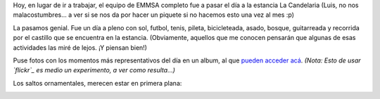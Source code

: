 .. title: La Candelaria
.. slug: la_candelaria
.. date: 2005-11-26 02:26:48 UTC-03:00
.. tags: General
.. category: 
.. link: 
.. description: 
.. type: text
.. author: cHagHi
.. from_wp: True

Hoy, en lugar de ir a trabajar, el equipo de EMMSA completo fue a pasar
el día a la estancia La Candelaria (Luis, no nos malacostumbres... a ver
si se nos da por hacer un piquete si no hacemos esto una vez al mes :p)

La pasamos genial. Fue un día a pleno con sol, futbol, tenis, pileta,
bicicleteada, asado, bosque, guitarreada y recorrida por el castillo que
se encuentra en la estancia. (Obviamente, aquellos que me conocen
pensarán que algunas de esas actividades las miré de lejos. ¡Y piensan
bien!)

Puse fotos con los momentos más representativos del día en un album, al
que `pueden acceder acá`_. *(Nota: Esto de usar `flickr`_ es medio un
experimento, a ver como resulta...)*

Los saltos ornamentales, merecen estar en primera plana:

|Zambullidas|

.. _pueden acceder acá: http://www.flickr.com/photos/chaghi/sets/1444991/
.. _flickr: http://www.flickr.com

.. |Zambullidas| image:: http://static.flickr.com/31/66979598_e6f867c6c8_o.jpg
   :target: http://www.flickr.com/photos/chaghi/66979598/
